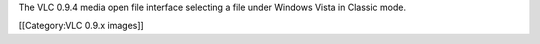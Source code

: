The VLC 0.9.4 media open file interface selecting a file under Windows
Vista in Classic mode.

[[Category:VLC 0.9.x images]]
